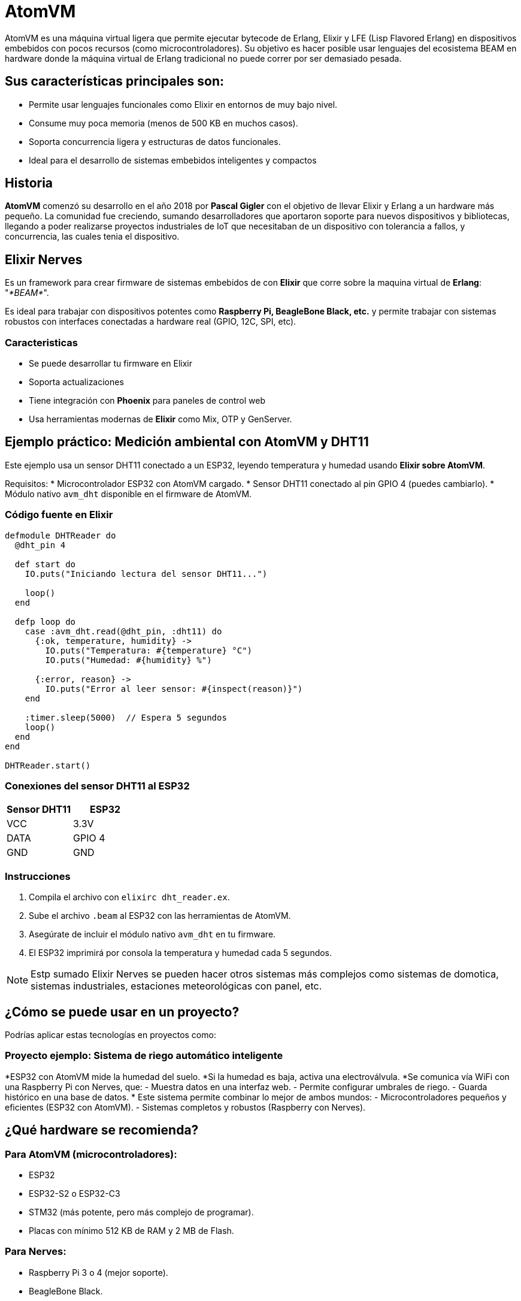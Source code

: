 = AtomVM

AtomVM es una máquina virtual ligera que permite ejecutar bytecode de Erlang, Elixir y LFE (Lisp Flavored Erlang) en dispositivos embebidos con pocos recursos (como microcontroladores). Su objetivo es hacer posible usar lenguajes del ecosistema BEAM en hardware donde la máquina virtual de Erlang tradicional no puede correr por ser demasiado pesada.

== Sus características principales son:
* Permite usar lenguajes funcionales como Elixir en entornos de muy bajo nivel.

* Consume muy poca memoria (menos de 500 KB en muchos casos).

* Soporta concurrencia ligera y estructuras de datos funcionales.

* Ideal para el desarrollo de sistemas embebidos inteligentes y compactos

== Historia

*AtomVM* comenzó su desarrollo en el año 2018 por *Pascal Gigler* con el objetivo de llevar Elixir y Erlang a un hardware más pequeño. La comunidad fue creciendo, sumando desarrolladores que aportaron soporte para nuevos dispositivos y bibliotecas, llegando a poder realizarse proyectos industriales de IoT que necesitaban de un dispositivo con tolerancia a fallos,  y  concurrencia, las cuales tenia  el dispositivo.

== Elixir Nerves

Es un framework para crear firmware de sistemas  embebidos de con *Elixir*  que  corre sobre la maquina virtual de *Erlang*: "_*BEAM*_".

Es ideal para trabajar  con dispositivos potentes como *Raspberry Pi, BeagleBone  Black,  etc.* y  permite trabajar con sistemas robustos con interfaces conectadas a hardware real (GPIO, 12C, SPI, etc).

=== Caracteristicas

* Se puede desarrollar tu firmware en Elixir
* Soporta actualizaciones
* Tiene integración con *Phoenix* para paneles  de control  web
* Usa herramientas modernas de *Elixir* como Mix, OTP y  GenServer.

== Ejemplo práctico: Medición ambiental con AtomVM y DHT11

Este ejemplo usa un sensor DHT11 conectado a un ESP32, leyendo temperatura y humedad usando **Elixir sobre AtomVM**.

Requisitos:
* Microcontrolador ESP32 con AtomVM cargado.
* Sensor DHT11 conectado al pin GPIO 4 (puedes cambiarlo).
* Módulo nativo `avm_dht` disponible en el firmware de AtomVM.

=== Código fuente en Elixir

[source,elixir]
----
defmodule DHTReader do
  @dht_pin 4

  def start do
    IO.puts("Iniciando lectura del sensor DHT11...")

    loop()
  end

  defp loop do
    case :avm_dht.read(@dht_pin, :dht11) do
      {:ok, temperature, humidity} ->
        IO.puts("Temperatura: #{temperature} °C")
        IO.puts("Humedad: #{humidity} %")

      {:error, reason} ->
        IO.puts("Error al leer sensor: #{inspect(reason)}")
    end

    :timer.sleep(5000)  // Espera 5 segundos
    loop()
  end
end

DHTReader.start()
----

=== Conexiones del sensor DHT11 al ESP32

[cols="2,2", options="header"]
|===
| Sensor DHT11 | ESP32
| VCC          | 3.3V
| DATA         | GPIO 4
| GND          | GND
|===

=== Instrucciones

. Compila el archivo con `elixirc dht_reader.ex`.
. Sube el archivo `.beam` al ESP32 con las herramientas de AtomVM.
. Asegúrate de incluir el módulo nativo `avm_dht` en tu firmware.
. El ESP32 imprimirá por consola la temperatura y humedad cada 5 segundos.

NOTE: Estp sumado Elixir Nerves se pueden  hacer otros sistemas más complejos como sistemas de domotica, sistemas industriales, estaciones meteorológicas con panel, etc.

== ¿Cómo se puede usar en un proyecto?
Podrías aplicar estas tecnologías en proyectos como:

=== Proyecto ejemplo: Sistema de riego automático inteligente

*ESP32 con AtomVM mide la humedad del suelo.
*Si la humedad es baja, activa una electroválvula.
*Se comunica vía WiFi con una Raspberry Pi con Nerves, que:
- Muestra datos en una interfaz web.
- Permite configurar umbrales de riego.
- Guarda histórico en una base de  datos.
* Este sistema permite combinar lo mejor de ambos mundos:
- Microcontroladores pequeños y eficientes (ESP32 con AtomVM).
- Sistemas completos y robustos (Raspberry con Nerves).

== ¿Qué hardware se recomienda?
=== Para AtomVM (microcontroladores):
- ESP32
- ESP32-S2 o ESP32-C3
- STM32 (más potente, pero más complejo de programar).
- Placas con mínimo 512 KB de RAM y 2 MB de Flash.

=== Para Nerves:
-  Raspberry Pi 3 o 4 (mejor soporte).
- BeagleBone Black.
- GRiSP (especial para Elixir, ejecuta directamente BEAM sin sistema operativo).
- Cualquier SBC (single board computer) compatible con Linux y GPIO.

== Ventajas de usar Elixir + AtomVM/Nerves

* Código funcional, fácil de razonar y mantener.
* Alta concurrencia con procesos ligeros.
* Alta tolerancia a fallos (modelo de actores de Erlang).
* Ideal para IoT, domótica, robots,  monitoreo industrial y sistemas distribuidos.
* Usas el mismo lenguaje para la nube y el hardware.

== Conclusión

AtomVM y Elixir Nerves permiten unir el mundo del hardware embebido con la programación funcional moderna. Usarlos en conjunto puede llevar a soluciones más robustas, escalables y fáciles de mantener. Además, estas tecnologías permiten desarrollar soluciones completas de IoT, automatización y monitoreo sin depender de lenguajes más difíciles como C o C++, y aprovechando todo el ecosistema de Elixir.

== Bibliografía
Nerves Framework: Getting Started guide. (2025, February 4). https://daily.dev/blog/nerves-framework-getting-started-guide?utm_source=chatgpt.com
Sifoni, L. (2023, November 16). Lucas Sifoni - Hello AtomVM — Elixir & Erlang on ESP32. Lucas Sifoni. https://lucassifoni.info/blog/hello-atomvm/?utm_source=chatgpt.com



